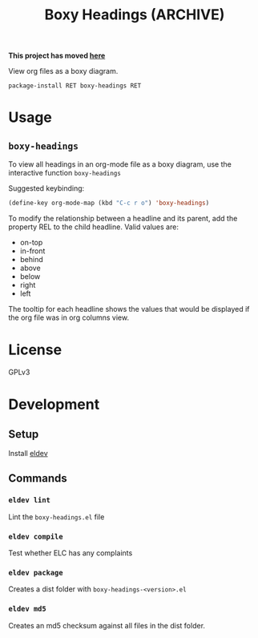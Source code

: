 #+TITLE: Boxy Headings (ARCHIVE)

*This project has moved [[https://gitlab.com/grinn.amy/boxy-headings][here]]*

View org files as a boxy diagram.

=package-install RET boxy-headings RET=

* Usage
  :PROPERTIES:
  :REL: right
  :END:
** =boxy-headings=
   :PROPERTIES:
   :REL:      in-front
   :END:
   To view all headings in an org-mode file as a boxy diagram, use
   the interactive function =boxy-headings=

   Suggested keybinding:
   #+begin_src emacs-lisp
     (define-key org-mode-map (kbd "C-c r o") 'boxy-headings)
   #+end_src

   To modify the relationship between a headline and its parent, add
   the property REL to the child headline. Valid values are:
   - on-top
   - in-front
   - behind
   - above
   - below
   - right
   - left

   The tooltip for each headline shows the values that would be
   displayed if the org file was in org columns view.

   [[file:demo/headings.gif]]
* License
  :PROPERTIES:
  :REL:      below
  :END:
  GPLv3
* Development
  :PROPERTIES:
  :REL:      below
  :END:
** Setup
   Install [[https://github.com/doublep/eldev#installation][eldev]]

** Commands
*** =eldev lint=
    Lint the =boxy-headings.el= file
*** =eldev compile=
    Test whether ELC has any complaints
*** =eldev package=
    Creates a dist folder with =boxy-headings-<version>.el=
*** =eldev md5=
    Creates an md5 checksum against all files in the dist folder.
